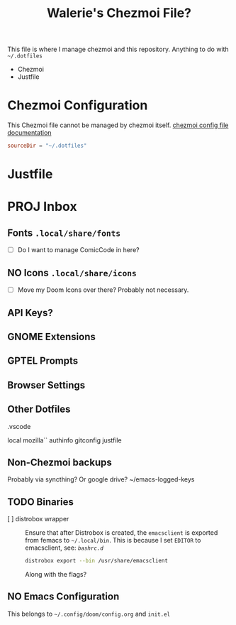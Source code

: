 #+title: Walerie's Chezmoi File?
#+description: The source document for Chezmoi and ~/.dotfiles related utilities.
:PROPERTIES:
#+PROPERTY: header-args    :tangle (concat (org-entry-get nil "tangledir" t) (org-element-property :name (org-element-at-point)))
#+PROPERTY: tangledir      ~/.dotfiles/
#+STARTUP: content
:END:

This file is where I manage chezmoi and this repository. Anything to do with =~/.dotfiles=
- Chezmoi
- Justfile

* Chezmoi Configuration

This Chezmoi file cannot be managed by chezmoi itself.
[[https://www.chezmoi.io/reference/configuration-file/variables/][chezmoi config file documentation]]

#+begin_src toml :tangle ~/.config/chezmoi/chezmoi.toml
sourceDir = "~/.dotfiles"
#+end_src

* Justfile
* PROJ Inbox
** Fonts =.local/share/fonts=
- [ ] Do I want to manage ComicCode in here?
** NO Icons =.local/share/icons=
- [ ] Move my Doom Icons over there? Probably not necessary.
** API Keys?
** GNOME Extensions
** GPTEL Prompts
** Browser Settings
** Other Dotfiles
.vscode

local
mozilla``
authinfo
gitconfig
justfile

** Non-Chezmoi backups
Probably via syncthing? Or google drive?
~/emacs-logged-keys
** TODO Binaries
- [ ] distrobox wrapper :: Ensure that after Distrobox is created, the =emacsclient= is exported from femacs to =~/.local/bin=.
  This is because I set =EDITOR= to emacsclient, see: [[*=bashrc.d=][=bashrc.d=]]

  #+begin_src bash :tangle no
distrobox export --bin /usr/share/emacsclient
  #+end_src
  Along with the flags?
** NO Emacs Configuration
This belongs to =~/.config/doom/config.org= and =init.el=
